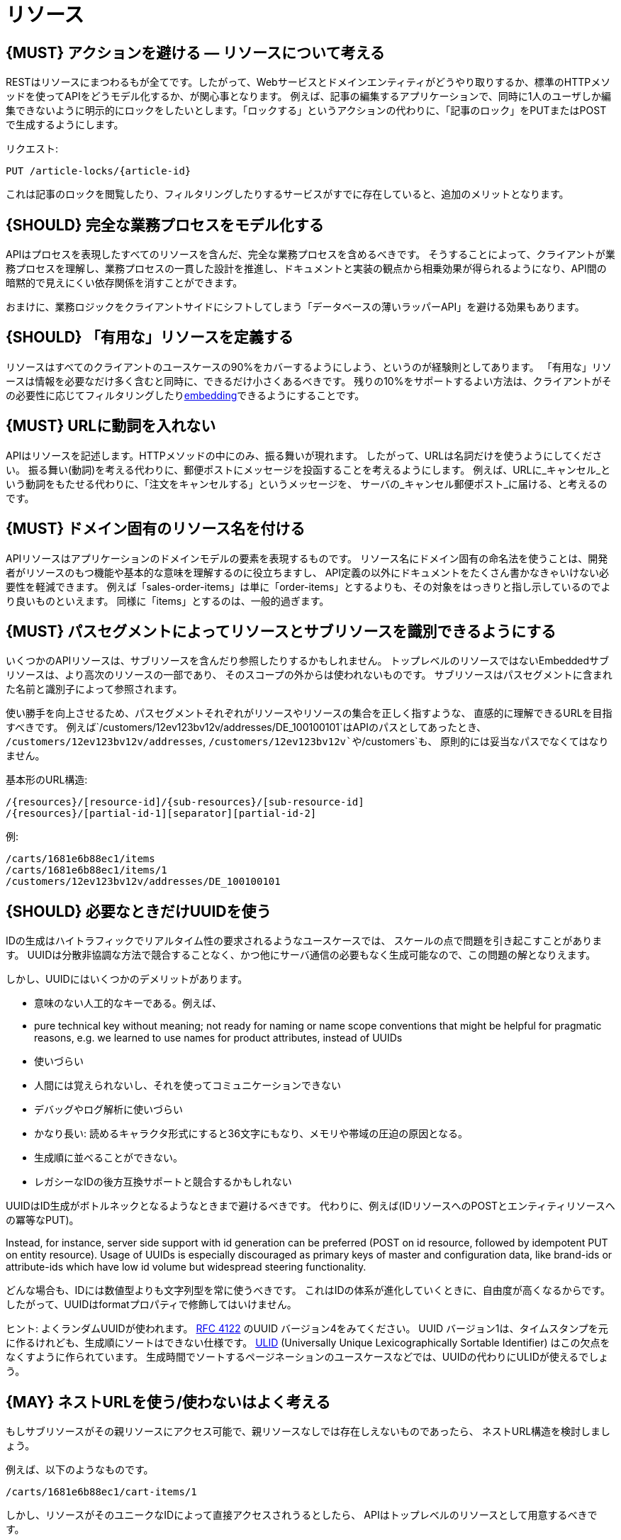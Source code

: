 [[resources]]
= リソース

[#138]
== {MUST} アクションを避ける — リソースについて考える

RESTはリソースにまつわるもが全てです。したがって、Webサービスとドメインエンティティがどうやり取りするか、標準のHTTPメソッドを使ってAPIをどうモデル化するか、が関心事となります。
例えば、記事の編集するアプリケーションで、同時に1人のユーザしか編集できないように明示的にロックをしたいとします。「ロックする」というアクションの代わりに、「記事のロック」をPUTまたはPOSTで生成するようにします。

リクエスト:

[source,http]
----
PUT /article-locks/{article-id}
----

これは記事のロックを閲覧したり、フィルタリングしたりするサービスがすでに存在していると、追加のメリットとなります。

[#139]
== {SHOULD} 完全な業務プロセスをモデル化する

APIはプロセスを表現したすべてのリソースを含んだ、完全な業務プロセスを含めるべきです。
そうすることによって、クライアントが業務プロセスを理解し、業務プロセスの一貫した設計を推進し、ドキュメントと実装の観点から相乗効果が得られるようになり、API間の暗黙的で見えにくい依存関係を消すことができます。

おまけに、業務ロジックをクライアントサイドにシフトしてしまう「データベースの薄いラッパーAPI」を避ける効果もあります。

[#140]
== {SHOULD} 「有用な」リソースを定義する

リソースはすべてのクライアントのユースケースの90%をカバーするようにしよう、というのが経験則としてあります。
「有用な」リソースは情報を必要なだけ多く含むと同時に、できるだけ小さくあるべきです。
残りの10%をサポートするよい方法は、クライアントがその必要性に応じてフィルタリングしたり<<157, embedding>>できるようにすることです。

[#141]
== {MUST} URLに動詞を入れない

APIはリソースを記述します。HTTPメソッドの中にのみ、振る舞いが現れます。
したがって、URLは名詞だけを使うようにしてください。
振る舞い(動詞)を考える代わりに、郵便ポストにメッセージを投函することを考えるようにします。
例えば、URLに_キャンセル_という動詞をもたせる代わりに、「注文をキャンセルする」というメッセージを、
サーバの_キャンセル郵便ポスト_に届ける、と考えるのです。

[#142]
== {MUST} ドメイン固有のリソース名を付ける

APIリソースはアプリケーションのドメインモデルの要素を表現するものです。
リソース名にドメイン固有の命名法を使うことは、開発者がリソースのもつ機能や基本的な意味を理解するのに役立ちますし、
API定義の以外にドキュメントをたくさん書かなきゃいけない必要性を軽減できます。
例えば「sales-order-items」は単に「order-items」とするよりも、その対象をはっきりと指し示しているのでより良いものといえます。
同様に「items」とするのは、一般的過ぎます。

[#143]
== {MUST} パスセグメントによってリソースとサブリソースを識別できるようにする

いくつかのAPIリソースは、サブリソースを含んだり参照したりするかもしれません。
トップレベルのリソースではないEmbeddedサブリソースは、より高次のリソースの一部であり、
そのスコープの外からは使われないものです。
サブリソースはパスセグメントに含まれた名前と識別子によって参照されます。

使い勝手を向上させるため、パスセグメントそれぞれがリソースやリソースの集合を正しく指すような、
直感的に理解できるURLを目指すべきです。
例えば`/customers/12ev123bv12v/addresses/DE_100100101`はAPIのパスとしてあったとき、
`/customers/12ev123bv12v/addresses`, `/customers/12ev123bv12v`や`/customers`も、
原則的には妥当なパスでなくてはなりません。

基本形のURL構造:

[source,http]
----
/{resources}/[resource-id]/{sub-resources}/[sub-resource-id]
/{resources}/[partial-id-1][separator][partial-id-2]
----

例:

[source,http]
----
/carts/1681e6b88ec1/items
/carts/1681e6b88ec1/items/1
/customers/12ev123bv12v/addresses/DE_100100101
----

[#144]
== {SHOULD} 必要なときだけUUIDを使う

IDの生成はハイトラフィックでリアルタイム性の要求されるようなユースケースでは、
スケールの点で問題を引き起こすことがあります。
UUIDは分散非協調な方法で競合することなく、かつ他にサーバ通信の必要もなく生成可能なので、この問題の解となりえます。

しかし、UUIDにはいくつかのデメリットがあります。

* 意味のない人工的なキーである。例えば、
* pure technical key without meaning; not ready for naming or name scope
conventions that might be helpful for pragmatic reasons, e.g. we learned
to use names for product attributes, instead of UUIDs
* 使いづらい
* 人間には覚えられないし、それを使ってコミュニケーションできない
* デバッグやログ解析に使いづらい
* かなり長い: 読めるキャラクタ形式にすると36文字にもなり、メモリや帯域の圧迫の原因となる。
* 生成順に並べることができない。
* レガシーなIDの後方互換サポートと競合するかもしれない

UUIDはID生成がボトルネックとなるようなときまで避けるべきです。
代わりに、例えば(IDリソースへのPOSTとエンティティリソースへの冪等なPUT)。

Instead, for instance, server side support with id generation can be
preferred (POST on id resource, followed by idempotent PUT on entity
resource). Usage of UUIDs is especially discouraged as primary keys of
master and configuration data, like brand-ids or attribute-ids which
have low id volume but widespread steering functionality.

どんな場合も、IDには数値型よりも文字列型を常に使うべきです。
これはIDの体系が進化していくときに、自由度が高くなるからです。
したがって、UUIDはformatプロパティで修飾してはいけません。

ヒント: よくランダムUUIDが使われます。
https://tools.ietf.org/html/rfc4122[RFC 4122] のUUID バージョン4をみてください。
UUID バージョン1は、タイムスタンプを元に作るけれども、生成順にソートはできない仕様です。
https://github.com/alizain/ulid[ULID] (Universally Unique
Lexicographically Sortable Identifier) はこの欠点をなくすように作られています。
生成時間でソートするページネーションのユースケースなどでは、UUIDの代わりにULIDが使えるでしょう。

[#145]
== {MAY} ネストURLを使う/使わないはよく考える

もしサブリソースがその親リソースにアクセス可能で、親リソースなしでは存在しえないものであったら、
ネストURL構造を検討しましょう。

例えば、以下のようなものです。

[source,http]
----
/carts/1681e6b88ec1/cart-items/1
----

しかし、リソースがそのユニークなIDによって直接アクセスされうるとしたら、
APIはトップレベルのリソースとして用意するべきです。

例えばカスタマは複数の販売注文をもちますが、販売注文にはユニークなIDがふってあって、
いくつかのサービスからは直接注文にアクセスするかもしれない場合です。

そのようなケースでは以下のようにします。

[source,http]
----
/customers/1681e6b88ec1
/sales-orders/5273gh3k525a
----

[#146]
== {SHOULD} リソースの型の上限を定める

サービスの開発・メンテナンスを続けていくためには、「機能分割」や「関心の分離」の設計原則にしたがい、
同一のAPI定義に異なる業務機能群を混ぜ込まないようにするべきです。
実際にAPIをつうじて機能提供されるリソースの種類は、その数に上限をもうけたほうがよいでしょう。

リソースの型はコレクションのような関連するリソース、そのメンバ、サブリソースの集合として定義されます。
例えば、下記のリソース群はカスタマ、住所、カスタマの住所の3つのリソース型として数えられます。

[source,http]
----
/customers
/customers/{id}
/customers/{id}/preferences
/customers/{id}/addresses
/customers/{id}/addresses/{addr}
/addresses
/addresses/{addr}
----

注意:

* `/customers/{id}/preferences` は、追加の識別子なしでカスタマと1対1の関係をもつので、 `/customers` リソースの一部としてみなします。
* `/customers` と `/customers/{id}/addresses` とは、`/customers/{id}/addresses/{addr}` が存在し住所の識別子を追加でもつので、別々のリソース型とみなします。
* `/addresses` と `/customers/{id}/addresses` は、
それらが同一のものであると確信もって言えるすべがないので、別々のリソース型とみなします。

この定義にしたがうと、経験的にリソースのタイプは4〜8より多くなることはないと思います。
より多くのリソースを必要とする複雑な業務ドメインでは例外があるかもしれませんが、
その際はAPIを分類することによって、サブドメインに分割できないかをまず検討するべきです。

そうはいっても1つのAPIは、利用者が業務フローを理解できるように完全な業務プロセスをモデル化し、
必要なリソースすべてを揃えたものであるべきなのは、お忘れなく。

[#147]
== {SHOULD} サブリソースのレベルの深さを制限する

(ルートからのURLパスをもつ)メインリソースと(非ルートのURLで表される)サブリソースが
存在します。対象のリソースのライフサイクルが、メインリソースと(疎に)結びついていれば、
サブリソースを使います。つまりメインリソースは、サブリソースエンティティの
コレクションリソースの役割を担います。
サブリソースの(ネストした)レベルは3以下にすべきです。
それ以上になるとAPIの複雑性は増し、URLパスも長くなりすぎてしまうからです。
(ふつうのWebブラウザは2000文字以上のURLをサポートしないことを忘れずに)
